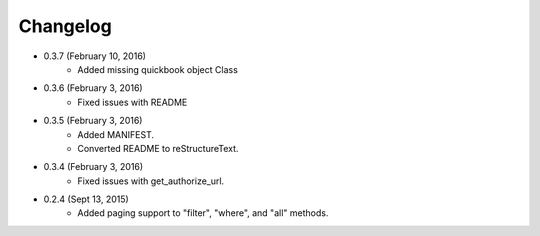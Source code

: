 Changelog
========

* 0.3.7 (February 10, 2016)
    * Added missing quickbook object Class

* 0.3.6 (February 3, 2016)
    * Fixed issues with README

* 0.3.5 (February 3, 2016)
    * Added MANIFEST.
    * Converted README to reStructureText.

* 0.3.4 (February 3, 2016)
    * Fixed issues with get_authorize_url.

* 0.2.4 (Sept 13, 2015)
    * Added paging support to "filter", "where", and "all" methods.
